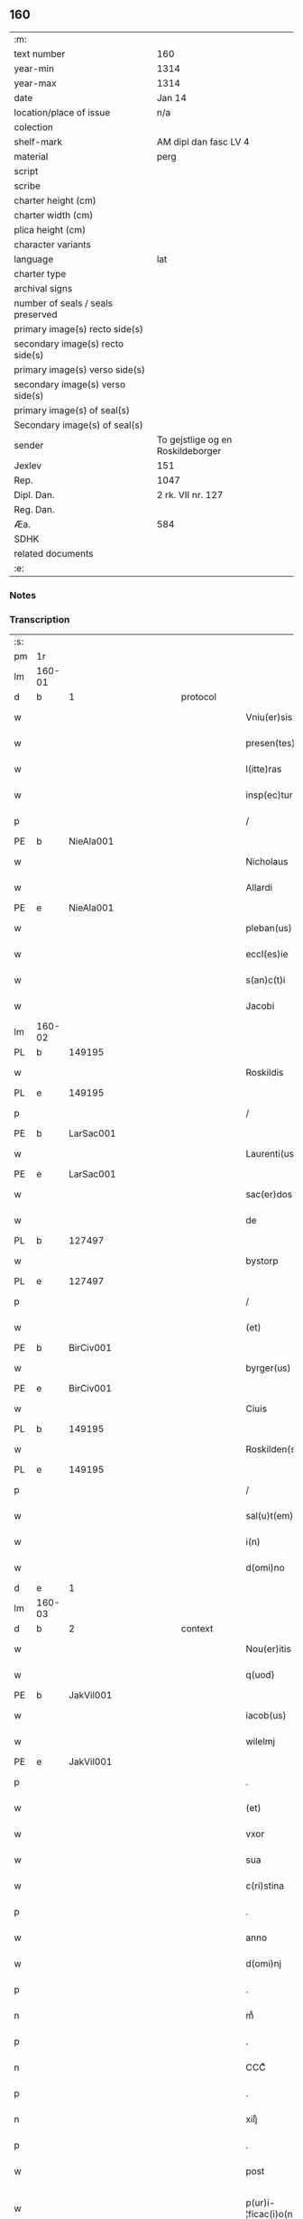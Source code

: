 ** 160

| :m:                               |                                   |
| text number                       | 160                               |
| year-min                          | 1314                              |
| year-max                          | 1314                              |
| date                              | Jan 14                            |
| location/place of issue           | n/a                               |
| colection                         |                                   |
| shelf-mark                        | AM dipl dan fasc LV 4             |
| material                          | perg                              |
| script                            |                                   |
| scribe                            |                                   |
| charter height (cm)               |                                   |
| charter width (cm)                |                                   |
| plica height (cm)                 |                                   |
| character variants                |                                   |
| language                          | lat                               |
| charter type                      |                                   |
| archival signs                    |                                   |
| number of seals / seals preserved |                                   |
| primary image(s) recto side(s)    |                                   |
| secondary image(s) recto side(s)  |                                   |
| primary image(s) verso side(s)    |                                   |
| secondary image(s) verso side(s)  |                                   |
| primary image(s) of seal(s)       |                                   |
| Secondary image(s) of seal(s)     |                                   |
| sender                            | To gejstlige og en Roskildeborger |
| Jexlev                            | 151                               |
| Rep.                              | 1047                              |
| Dipl. Dan.                        | 2 rk. VII nr. 127                 |
| Reg. Dan.                         |                                   |
| Æa.                               | 584                               |
| SDHK                              |                                   |
| related documents                 |                                   |
| :e:                               |                                   |

*** Notes


*** Transcription
| :s: |        |   |             |   |   |                        |               |   |   |   |   |     |   |   |   |               |
| pm  | 1r     |   |             |   |   |                        |               |   |   |   |   |     |   |   |   |               |
| lm  | 160-01 |   |             |   |   |                        |               |   |   |   |   |     |   |   |   |               |
| d  | b      | 1  |             | protocol  |   |                        |               |   |   |   |   |     |   |   |   |               |
| w   |        |   |             |   |   | Vniu(er)sis            | Vnıu͛ſıs       |   |   |   |   | lat |   |   |   |        160-01 |
| w   |        |   |             |   |   | presen(tes)            | pꝛeſe̅        |   |   |   |   | lat |   |   |   |        160-01 |
| w   |        |   |             |   |   | l(itte)ras             | lɼ̅s          |   |   |   |   | lat |   |   |   |        160-01 |
| w   |        |   |             |   |   | insp(ec)turis          | ínſpͨtuɼís     |   |   |   |   | lat |   |   |   |        160-01 |
| p   |        |   |             |   |   | /                      | /             |   |   |   |   | lat |   |   |   |        160-01 |
| PE  | b      | NieAla001  |             |   |   |                        |               |   |   |   |   |     |   |   |   |               |
| w   |        |   |             |   |   | Nicholaus              | Nıcholus     |   |   |   |   | lat |   |   |   |        160-01 |
| w   |        |   |             |   |   | Allardi                | llꝛꝺí       |   |   |   |   | lat |   |   |   |        160-01 |
| PE  | e      | NieAla001  |             |   |   |                        |               |   |   |   |   |     |   |   |   |               |
| w   |        |   |             |   |   | pleban(us)             | plebnꝰ       |   |   |   |   | lat |   |   |   |        160-01 |
| w   |        |   |             |   |   | eccl(es)ie             | eccl̅ıe        |   |   |   |   | lat |   |   |   |        160-01 |
| w   |        |   |             |   |   | s(an)c(t)i             | ſc̅ı           |   |   |   |   | lat |   |   |   |        160-01 |
| w   |        |   |             |   |   | Jacobi                 | Jcobí        |   |   |   |   | lat |   |   |   |        160-01 |
| lm  | 160-02 |   |             |   |   |                        |               |   |   |   |   |     |   |   |   |               |
| PL  | b      |   149195|             |   |   |                        |               |   |   |   |   |     |   |   |   |               |
| w   |        |   |             |   |   | Roskildis              | Roſkılꝺıs     |   |   |   |   | lat |   |   |   |        160-02 |
| PL  | e      |   149195|             |   |   |                        |               |   |   |   |   |     |   |   |   |               |
| p   |        |   |             |   |   | /                      | /             |   |   |   |   | lat |   |   |   |        160-02 |
| PE  | b      | LarSac001  |             |   |   |                        |               |   |   |   |   |     |   |   |   |               |
| w   |        |   |             |   |   | Laurenti(us)           | Luɼentıꝰ     |   |   |   |   | lat |   |   |   |        160-02 |
| PE  | e      | LarSac001  |             |   |   |                        |               |   |   |   |   |     |   |   |   |               |
| w   |        |   |             |   |   | sac(er)dos             | ſc͛ꝺos        |   |   |   |   | lat |   |   |   |        160-02 |
| w   |        |   |             |   |   | de                     | ꝺe            |   |   |   |   | lat |   |   |   |        160-02 |
| PL  | b      |   127497|             |   |   |                        |               |   |   |   |   |     |   |   |   |               |
| w   |        |   |             |   |   | bystorp                | byﬅoꝛp        |   |   |   |   | lat |   |   |   |        160-02 |
| PL  | e      |   127497|             |   |   |                        |               |   |   |   |   |     |   |   |   |               |
| p   |        |   |             |   |   | /                      | /             |   |   |   |   | lat |   |   |   |        160-02 |
| w   |        |   |             |   |   | (et)                   | ⁊             |   |   |   |   | lat |   |   |   |        160-02 |
| PE  | b      | BirCiv001  |             |   |   |                        |               |   |   |   |   |     |   |   |   |               |
| w   |        |   |             |   |   | byrger(us)             | byɼgeɼꝰ       |   |   |   |   | lat |   |   |   |        160-02 |
| PE  | e      | BirCiv001  |             |   |   |                        |               |   |   |   |   |     |   |   |   |               |
| w   |        |   |             |   |   | Ciuis                  | Cíuís         |   |   |   |   | lat |   |   |   |        160-02 |
| PL  | b      |   149195|             |   |   |                        |               |   |   |   |   |     |   |   |   |               |
| w   |        |   |             |   |   | Roskilden(sis)         | Roſkılꝺe̅     |   |   |   |   | lat |   |   |   |        160-02 |
| PL  | e      |   149195|             |   |   |                        |               |   |   |   |   |     |   |   |   |               |
| p   |        |   |             |   |   | /                      | /             |   |   |   |   | lat |   |   |   |        160-02 |
| w   |        |   |             |   |   | sal(u)t(em)            | slt̅          |   |   |   |   | lat |   |   |   |        160-02 |
| w   |        |   |             |   |   | i(n)                   | ı̅             |   |   |   |   | lat |   |   |   |        160-02 |
| w   |        |   |             |   |   | d(omi)no               | ꝺn̅o           |   |   |   |   | lat |   |   |   |        160-02 |
| d  | e      | 1  |             |   |   |                        |               |   |   |   |   |     |   |   |   |               |
| lm  | 160-03 |   |             |   |   |                        |               |   |   |   |   |     |   |   |   |               |
| d  | b      | 2  |             | context  |   |                        |               |   |   |   |   |     |   |   |   |               |
| w   |        |   |             |   |   | Nou(er)itis            | Nou͛ıtís       |   |   |   |   | lat |   |   |   |        160-03 |
| w   |        |   |             |   |   | q(uod)                 | ꝙ             |   |   |   |   | lat |   |   |   |        160-03 |
| PE  | b      | JakVil001  |             |   |   |                        |               |   |   |   |   |     |   |   |   |               |
| w   |        |   |             |   |   | iacob(us)              | ıcobꝰ        |   |   |   |   | lat |   |   |   |        160-03 |
| w   |        |   |             |   |   | wilelmj                | wılelm       |   |   |   |   | lat |   |   |   |        160-03 |
| PE  | e      | JakVil001  |             |   |   |                        |               |   |   |   |   |     |   |   |   |               |
| p   |        |   |             |   |   | .                      | .             |   |   |   |   | lat |   |   |   |        160-03 |
| w   |        |   |             |   |   | (et)                   | ⁊             |   |   |   |   | lat |   |   |   |        160-03 |
| w   |        |   |             |   |   | vxor                   | ỽxoꝛ          |   |   |   |   | lat |   |   |   |        160-03 |
| w   |        |   |             |   |   | sua                    | ſu           |   |   |   |   | lat |   |   |   |        160-03 |
| w   |        |   |             |   |   | c(ri)stina             | cﬅín        |   |   |   |   | lat |   |   |   |        160-03 |
| p   |        |   |             |   |   | .                      | .             |   |   |   |   | lat |   |   |   |        160-03 |
| w   |        |   |             |   |   | anno                   | nno          |   |   |   |   | lat |   |   |   |        160-03 |
| w   |        |   |             |   |   | d(omi)nj               | ꝺn̅           |   |   |   |   | lat |   |   |   |        160-03 |
| p   |        |   |             |   |   | .                      | .             |   |   |   |   | lat |   |   |   |        160-03 |
| n   |        |   |             |   |   | mͦ                      | ͦ             |   |   |   |   | lat |   |   |   |        160-03 |
| p   |        |   |             |   |   | .                      | .             |   |   |   |   | lat |   |   |   |        160-03 |
| n   |        |   |             |   |   | CCCͦ                    | CCͦC           |   |   |   |   | lat |   |   |   |        160-03 |
| p   |        |   |             |   |   | .                      | .             |   |   |   |   | lat |   |   |   |        160-03 |
| n   |        |   |             |   |   | xiijͦ                   | xııͦȷ          |   |   |   |   | lat |   |   |   |        160-03 |
| p   |        |   |             |   |   | .                      | .             |   |   |   |   | lat |   |   |   |        160-03 |
| w   |        |   |             |   |   | post                   | poﬅ           |   |   |   |   | lat |   |   |   |        160-03 |
| w   |        |   |             |   |   | p(ur)i-¦ficac(i)o(n)em | pı-¦fıcc̅oe |   |   |   |   | lat |   |   |   | 160-03—160-04 |
| w   |        |   |             |   |   | b(eat)e                | be̅            |   |   |   |   | lat |   |   |   |        160-04 |
| w   |        |   |             |   |   | u(ir)ginis             | ugínís       |   |   |   |   | lat |   |   |   |        160-04 |
| w   |        |   |             |   |   | p(ro)                  | ꝓ             |   |   |   |   | lat |   |   |   |        160-04 |
| n   |        |   |             |   |   | xiij                   | xııȷ          |   |   |   |   | lat |   |   |   |        160-04 |
| p   |        |   |             |   |   | .                      | .             |   |   |   |   | lat |   |   |   |        160-04 |
| w   |        |   |             |   |   | march(is)              | mꝛch̅         |   |   |   |   | lat |   |   |   |        160-04 |
| w   |        |   |             |   |   | den(ariorum)           | ꝺen͛           |   |   |   |   | lat |   |   |   |        160-04 |
| p   |        |   |             |   |   | .                      | .             |   |   |   |   | lat |   |   |   |        160-04 |
| w   |        |   |             |   |   | (et)                   | ⁊             |   |   |   |   | lat |   |   |   |        160-04 |
| p   |        |   |             |   |   | .                      | .             |   |   |   |   | lat |   |   |   |        160-04 |
| w   |        |   |             |   |   | duab(us)               | ꝺubꝫ         |   |   |   |   | lat |   |   |   |        160-04 |
| w   |        |   |             |   |   | or(is)                 | oꝝ            |   |   |   |   | lat |   |   |   |        160-04 |
| p   |        |   |             |   |   | .                      | .             |   |   |   |   | lat |   |   |   |        160-04 |
| w   |        |   |             |   |   | sororib(us)            | ſoꝛoꝛıbꝫ      |   |   |   |   | lat |   |   |   |        160-04 |
| w   |        |   |             |   |   | s(an)c(t)e             | ſc̅e           |   |   |   |   | lat |   |   |   |        160-04 |
| w   |        |   |             |   |   | Clar(e)                | Clɼ͛          |   |   |   |   | lat |   |   |   |        160-04 |
| PL  | b      |   149380|             |   |   |                        |               |   |   |   |   |     |   |   |   |               |
| w   |        |   |             |   |   | !Roskidis¡             | !Roſkıꝺıs¡    |   |   |   |   | lat |   |   |   |        160-04 |
| PL  | e      |   149380|             |   |   |                        |               |   |   |   |   |     |   |   |   |               |
| p   |        |   |             |   |   | .                      | .             |   |   |   |   | lat |   |   |   |        160-04 |
| lm  | 160-05 |   |             |   |   |                        |               |   |   |   |   |     |   |   |   |               |
| w   |        |   |             |   |   | i(m)pign(er)au(eru)nt  | ı̅pıgn͛u͛nt     |   |   |   |   | lat |   |   |   |        160-05 |
| w   |        |   |             |   |   | res                    | ɼes           |   |   |   |   | lat |   |   |   |        160-05 |
| su  | X      |   | restoration |   |   |                        |               |   |   |   |   |     |   |   |   |               |
| w   |        |   |             |   |   | s(u)bsc(ri)pt[as]      | ſ̅bſcpt[as]   |   |   |   |   | lat |   |   |   |        160-05 |
| w   |        |   |             |   |   | videlic(et)            | ỽıꝺelícꝫ      |   |   |   |   | lat |   |   |   |        160-05 |
| w   |        |   |             |   |   | vnu(m)                 | vnu̅           |   |   |   |   | lat |   |   |   |        160-05 |
| w   |        |   |             |   |   | mantellu(m)            | mantellu̅      |   |   |   |   | lat |   |   |   |        160-05 |
| w   |        |   |             |   |   | blaueu(m)              | blueu̅        |   |   |   |   | lat |   |   |   |        160-05 |
| p   |        |   |             |   |   | /                      | /             |   |   |   |   | lat |   |   |   |        160-05 |
| w   |        |   |             |   |   | variis                 | ỽɼíís        |   |   |   |   | lat |   |   |   |        160-05 |
| w   |        |   |             |   |   | pellibus               | pellıbus      |   |   |   |   | lat |   |   |   |        160-05 |
| lm  | 160-06 |   |             |   |   |                        |               |   |   |   |   |     |   |   |   |               |
| w   |        |   |             |   |   | sufforatu(m)           | suffoꝛtu̅     |   |   |   |   | lat |   |   |   |        160-06 |
| p   |        |   |             |   |   | .                      | .             |   |   |   |   | lat |   |   |   |        160-06 |
| w   |        |   |             |   |   | vna(m)                 | vna̅           |   |   |   |   | lat |   |   |   |        160-06 |
| w   |        |   |             |   |   | tunicam                | tuníc       |   |   |   |   | lat |   |   |   |        160-06 |
| w   |        |   |             |   |   | rubeam                 | ɼubem        |   |   |   |   | lat |   |   |   |        160-06 |
| p   |        |   |             |   |   | .                      | .             |   |   |   |   | lat |   |   |   |        160-06 |
| n   |        |   |             |   |   | xij                    | xıȷ           |   |   |   |   | lat |   |   |   |        160-06 |
| p   |        |   |             |   |   | .                      | .             |   |   |   |   | lat |   |   |   |        160-06 |
| w   |        |   |             |   |   | ansulas                | nſuls       |   |   |   |   | lat |   |   |   |        160-06 |
| p   |        |   |             |   |   | /                      | /             |   |   |   |   | lat |   |   |   |        160-06 |
| w   |        |   |             |   |   | (et)                   |              |   |   |   |   | lat |   |   |   |        160-06 |
| w   |        |   |             |   |   | totide(m)              | totıꝺe̅        |   |   |   |   | lat |   |   |   |        160-06 |
| w   |        |   |             |   |   | ten(a)cula             | tenᷓcul       |   |   |   |   | lat |   |   |   |        160-06 |
| w   |        |   |             |   |   | p(ro)                  | ꝓ             |   |   |   |   | lat |   |   |   |        160-06 |
| w   |        |   |             |   |   | orn(ra)tu              | oꝛnᷓtu         |   |   |   |   | lat |   |   |   |        160-06 |
| w   |        |   |             |   |   | e(ius)de(m)            | eꝰꝺe̅          |   |   |   |   | lat |   |   |   |        160-06 |
| lm  | 160-07 |   |             |   |   |                        |               |   |   |   |   |     |   |   |   |               |
| p   |        |   |             |   |   | .                      | .             |   |   |   |   | lat |   |   |   |        160-07 |
| n   |        |   |             |   |   | ij                     | í            |   |   |   |   | lat |   |   |   |        160-07 |
| p   |        |   |             |   |   | .                      | .             |   |   |   |   | lat |   |   |   |        160-07 |
| w   |        |   |             |   |   | a(m)phoras             | a̅phoꝛs       |   |   |   |   | lat |   |   |   |        160-07 |
| w   |        |   |             |   |   | sta(n)neas             | ﬅa̅nes        |   |   |   |   | lat |   |   |   |        160-07 |
| p   |        |   |             |   |   | /                      | /             |   |   |   |   | lat |   |   |   |        160-07 |
| w   |        |   |             |   |   | (et)                   |              |   |   |   |   | lat |   |   |   |        160-07 |
| p   |        |   |             |   |   | .                      | .             |   |   |   |   | lat |   |   |   |        160-07 |
| n   |        |   |             |   |   | ij                     | í            |   |   |   |   | lat |   |   |   |        160-07 |
| p   |        |   |             |   |   | .                      | .             |   |   |   |   | lat |   |   |   |        160-07 |
| w   |        |   |             |   |   | ollas                  | olls         |   |   |   |   | lat |   |   |   |        160-07 |
| w   |        |   |             |   |   | cup(re)as              | cupͤs         |   |   |   |   | lat |   |   |   |        160-07 |
| p   |        |   |             |   |   | /                      | /             |   |   |   |   | lat |   |   |   |        160-07 |
| w   |        |   |             |   |   | hec                    | hec           |   |   |   |   | lat |   |   |   |        160-07 |
| w   |        |   |             |   |   | o(mn)ia                | oı̅a           |   |   |   |   | lat |   |   |   |        160-07 |
| w   |        |   |             |   |   | i(n)                   | ı̅             |   |   |   |   | lat |   |   |   |        160-07 |
| w   |        |   |             |   |   | p(re)s(e)ncia          | p͛ſn̅cí        |   |   |   |   | lat |   |   |   |        160-07 |
| w   |        |   |             |   |   | n(ost)ra               | nɼ̅           |   |   |   |   | lat |   |   |   |        160-07 |
| p   |        |   |             |   |   | .                      | .             |   |   |   |   | lat |   |   |   |        160-07 |
| w   |        |   |             |   |   | anno                   | nno          |   |   |   |   | lat |   |   |   |        160-07 |
| w   |        |   |             |   |   | do(omini)              | ꝺo           |   |   |   |   | lat |   |   |   |        160-07 |
| n   |        |   |             |   |   | mͦ                      | ͦ             |   |   |   |   | lat |   |   |   |        160-07 |
| p   |        |   |             |   |   | .                      | .             |   |   |   |   | lat |   |   |   |        160-07 |
| n   |        |   |             |   |   | CCCͦ                    | CCͦC           |   |   |   |   | lat |   |   |   |        160-07 |
| p   |        |   |             |   |   | .                      | .             |   |   |   |   | lat |   |   |   |        160-07 |
| lm  | 160-08 |   |             |   |   |                        |               |   |   |   |   |     |   |   |   |               |
| w   |        |   |             |   |   | xiiijͦ                  | xıııͦȷ         |   |   |   |   | lat |   |   |   |        160-08 |
| p   |        |   |             |   |   | .                      | .             |   |   |   |   | lat |   |   |   |        160-08 |
| w   |        |   |             |   |   | i(n)                   | ı̅             |   |   |   |   | lat |   |   |   |        160-08 |
| w   |        |   |             |   |   | Oct(aua)               | O͛            |   |   |   |   | lat |   |   |   |        160-08 |
| w   |        |   |             |   |   | i(n)nocent(ium)        | ı̅nocen       |   |   |   |   | lat |   |   |   |        160-08 |
| w   |        |   |             |   |   | recepit                | ɼecepıt       |   |   |   |   | lat |   |   |   |        160-08 |
| w   |        |   |             |   |   | (et)                   |              |   |   |   |   | lat |   |   |   |        160-08 |
| w   |        |   |             |   |   | redemit                | ɼeꝺemít       |   |   |   |   | lat |   |   |   |        160-08 |
| w   |        |   |             |   |   | a                      |              |   |   |   |   | lat |   |   |   |        160-08 |
| w   |        |   |             |   |   | sororib(us)            | ſoꝛoꝛıbꝫ      |   |   |   |   | lat |   |   |   |        160-08 |
| w   |        |   |             |   |   | d(i)c(t)e              | ꝺc̅e           |   |   |   |   | lat |   |   |   |        160-08 |
| w   |        |   |             |   |   | s(an)c(t)e             | ſc̅e           |   |   |   |   | lat |   |   |   |        160-08 |
| PE  | b      | BodSto001  |             |   |   |                        |               |   |   |   |   |     |   |   |   |               |
| w   |        |   |             |   |   | botildis               | botılꝺís      |   |   |   |   | lat |   |   |   |        160-08 |
| PE  | e      | BodSto001  |             |   |   |                        |               |   |   |   |   |     |   |   |   |               |
| w   |        |   |             |   |   | de                     | ꝺe            |   |   |   |   | lat |   |   |   |        160-08 |
| PL  | b      |   102358|             |   |   |                        |               |   |   |   |   |     |   |   |   |               |
| w   |        |   |             |   |   | hedding                | heꝺꝺíng       |   |   |   |   | lat |   |   |   |        160-08 |
| PL  | e      |   102358|             |   |   |                        |               |   |   |   |   |     |   |   |   |               |
| p   |        |   |             |   |   | .                      | .             |   |   |   |   | lat |   |   |   |        160-08 |
| w   |        |   |             |   |   | g(er)-¦man(a)          | g͛-¦mnᷓ        |   |   |   |   | lat |   |   |   | 160-08—160-09 |
| PE  | b      | KriXxx002  |             |   |   |                        |               |   |   |   |   |     |   |   |   |               |
| w   |        |   |             |   |   | c(ri)stine             | cſtíne       |   |   |   |   | lat |   |   |   |        160-09 |
| PE  | e      | KriXxx002  |             |   |   |                        |               |   |   |   |   |     |   |   |   |               |
| w   |        |   |             |   |   | vxoris                 | ỽxoꝛís        |   |   |   |   | lat |   |   |   |        160-09 |
| PE  | b      | JakVil001  |             |   |   |                        |               |   |   |   |   |     |   |   |   |               |
| w   |        |   |             |   |   | iacobi                 | ıcobí        |   |   |   |   | lat |   |   |   |        160-09 |
| PE  | e      | JakVil001  |             |   |   |                        |               |   |   |   |   |     |   |   |   |               |
| w   |        |   |             |   |   | sup(ra)d(i)c(t)i       | ſupᷓꝺc̅ı        |   |   |   |   | lat |   |   |   |        160-09 |
| w   |        |   |             |   |   | (et)                   |              |   |   |   |   | lat |   |   |   |        160-09 |
| w   |        |   |             |   |   | ip(s)a                 | ıp̅a           |   |   |   |   | lat |   |   |   |        160-09 |
| w   |        |   |             |   |   | die                    | ꝺíe           |   |   |   |   | lat |   |   |   |        160-09 |
| w   |        |   |             |   |   | sororib(us)            | ſoꝛoꝛıbꝫ      |   |   |   |   | lat |   |   |   |        160-09 |
| w   |        |   |             |   |   | p(er)soluit            | p̲ſoluít       |   |   |   |   | lat |   |   |   |        160-09 |
| w   |        |   |             |   |   | pecu(n)iam             | pecu̅í       |   |   |   |   | lat |   |   |   |        160-09 |
| w   |        |   |             |   |   | p(ro)                  | ꝓ             |   |   |   |   | lat |   |   |   |        160-09 |
| w   |        |   |             |   |   | rebus                  | ɼebus         |   |   |   |   | lat |   |   |   |        160-09 |
| lm  | 160-10 |   |             |   |   |                        |               |   |   |   |   |     |   |   |   |               |
| w   |        |   |             |   |   | sepe d(i)c(t)is        | sepe ꝺc̅ís     |   |   |   |   | lat |   |   |   |        160-10 |
| p   |        |   |             |   |   | .                      | .             |   |   |   |   | lat |   |   |   |        160-10 |
| d  | e      | 2  |             |   |   |                        |               |   |   |   |   |     |   |   |   |               |
| d  | b      | 3  |             | eschatocol  |   |                        |               |   |   |   |   |     |   |   |   |               |
| w   |        |   |             |   |   | in                     | ın            |   |   |   |   | lat |   |   |   |        160-10 |
| w   |        |   |             |   |   | c(uius)                | cꝰ            |   |   |   |   | lat |   |   |   |        160-10 |
| w   |        |   |             |   |   | rei                    | ɼeı           |   |   |   |   | lat |   |   |   |        160-10 |
| w   |        |   |             |   |   | testimo(n)iu(m)        | teſtímo̅ıu̅     |   |   |   |   | lat |   |   |   |        160-10 |
| w   |        |   |             |   |   | p(re)s(e)ntes          | p͛ſn̅tes        |   |   |   |   | lat |   |   |   |        160-10 |
| w   |        |   |             |   |   | l(itte)ras             | lɼ̅as          |   |   |   |   | lat |   |   |   |        160-10 |
| w   |        |   |             |   |   | sigillis               | ſıgıllís      |   |   |   |   | lat |   |   |   |        160-10 |
| w   |        |   |             |   |   | n(ost)ris              | nɼ̅ıs          |   |   |   |   | lat |   |   |   |        160-10 |
| w   |        |   |             |   |   | duxim(us)              | ꝺuxímꝰ        |   |   |   |   | lat |   |   |   |        160-10 |
| w   |        |   |             |   |   | consigna(n)das         | conſıgna̅ꝺs   |   |   |   |   | lat |   |   |   |        160-10 |
| p   |        |   |             |   |   | /                      | /             |   |   |   |   | lat |   |   |   |        160-10 |
| lm  | 160-11 |   |             |   |   |                        |               |   |   |   |   |     |   |   |   |               |
| w   |        |   |             |   |   | Dat(um)                | Dt͛           |   |   |   |   | lat |   |   |   |        160-11 |
| w   |        |   |             |   |   | loco                   | loco          |   |   |   |   | lat |   |   |   |        160-11 |
| p   |        |   |             |   |   | /                      | /             |   |   |   |   | lat |   |   |   |        160-11 |
| w   |        |   |             |   |   | (et)                   |              |   |   |   |   | lat |   |   |   |        160-11 |
| w   |        |   |             |   |   | anno                   | nno          |   |   |   |   | lat |   |   |   |        160-11 |
| w   |        |   |             |   |   | sup(ra)d(i)c(t)is      | ſupᷓꝺc̅ıs       |   |   |   |   | lat |   |   |   |        160-11 |
| p   |        |   |             |   |   | /                      | /             |   |   |   |   | lat |   |   |   |        160-11 |
| w   |        |   |             |   |   | Oct(aua)               | O͛            |   |   |   |   | lat |   |   |   |        160-11 |
| p   |        |   |             |   |   | //                     | //            |   |   |   |   | lat |   |   |   |        160-11 |
| w   |        |   |             |   |   | s(an)c(t)or(um)/       | ſc̅oꝝ/         |   |   |   |   | lat |   |   |   |        160-11 |
| p   |        |   |             |   |   | /                      | /             |   |   |   |   | lat |   |   |   |        160-11 |
| w   |        |   |             |   |   | i(n)nocent(i)u(m)      | ı̅nocentu̅      |   |   |   |   | lat |   |   |   |        160-11 |
| p   |        |   |             |   |   | .                      | .             |   |   |   |   | lat |   |   |   |        160-11 |
| d  | e      | 3  |             |   |   |                        |               |   |   |   |   |     |   |   |   |               |
| :e: |        |   |             |   |   |                        |               |   |   |   |   |     |   |   |   |               |